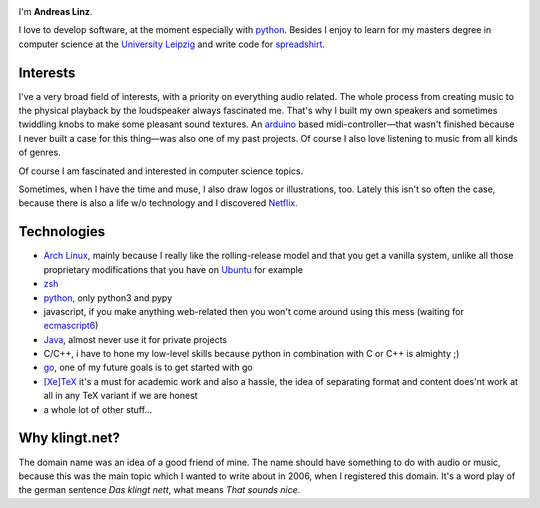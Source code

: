 .. title: About
.. slug: about
.. date: 2014-09-28 11:56:11 UTC+02:00
.. tags:
.. link:
.. description: A post about myself.
.. type: text

.. image:: /imgs/face_circle.png
    :class: kn-image kn-face

I'm **Andreas Linz**.

I love to develop software, at the moment especially with python_. Besides I enjoy to learn for my masters degree in computer science at the `University Leipzig`_ and write code for spreadshirt_.

Interests
=========

I've a very broad field of interests, with a priority on everything audio related. The whole process from creating music to the physical playback by the loudspeaker always fascinated me. That's why I built my own speakers and sometimes twiddling knobs to make some pleasant sound textures. An arduino_ based midi-controller—that wasn't finished because I never built a case for this thing—was also one of my past projects. Of course I also love listening to music from all kinds of genres.

Of course I am fascinated and interested in computer science topics.

Sometimes, when I have the time and muse, I also draw logos or illustrations, too. Lately this isn't so often the case, because there is also a life w/o technology and I discovered Netflix_.

Technologies
============

- `Arch Linux`_, mainly because I really like the rolling-release model and that you get a vanilla system, unlike all those proprietary modifications that you have on `Ubuntu <http://www.ubuntu.com/>`_ for example
- `zsh`_
- `python`_, only python3 and pypy
- javascript, if you make anything web-related then you won't come around using this mess (waiting for `ecmascript6 <http://wiki.ecmascript.org/doku.php?id=harmony:specification_drafts>`_)
- `Java`_, almost never use it for private projects
- C/C++, i have to hone my low-level skills because python in combination with C or C++ is almighty ;)
- `go`_, one of my future goals is to get started with go
- `[Xe]TeX`_ it's a must for academic work and also a hassle, the idea of separating format and content does'nt work at all in any TeX variant if we are honest
- a whole lot of other stuff...

Why klingt.net?
===============

The domain name was an idea of a good friend of mine. The name should have something to do with audio or music, because this was the main topic which I wanted to write about in 2006, when I registered this domain. It's a word play of the german sentence *Das klingt nett*, what means *That sounds nice*.

.. _andreas-linz.de: http://andreas-linz.de/
.. _spreadshirt: http://www.spreadshirt.com/
.. _University Leipzig: http://www.zv.uni-leipzig.de/
.. _arduino: http://www.arduino.cc/
.. _Arch Linux: https://www.archlinux.org/
.. _zsh: http://en.wikipedia.org/wiki/Z_shell
.. _go: http://golang.org/
.. _python: https://www.python.org/
.. _Java: https://www.oracle.com/java/index.html
.. _Netflix: http://netflix.com/
.. _[Xe]TeX: http://en.wikipedia.org/wiki/XeTeX
